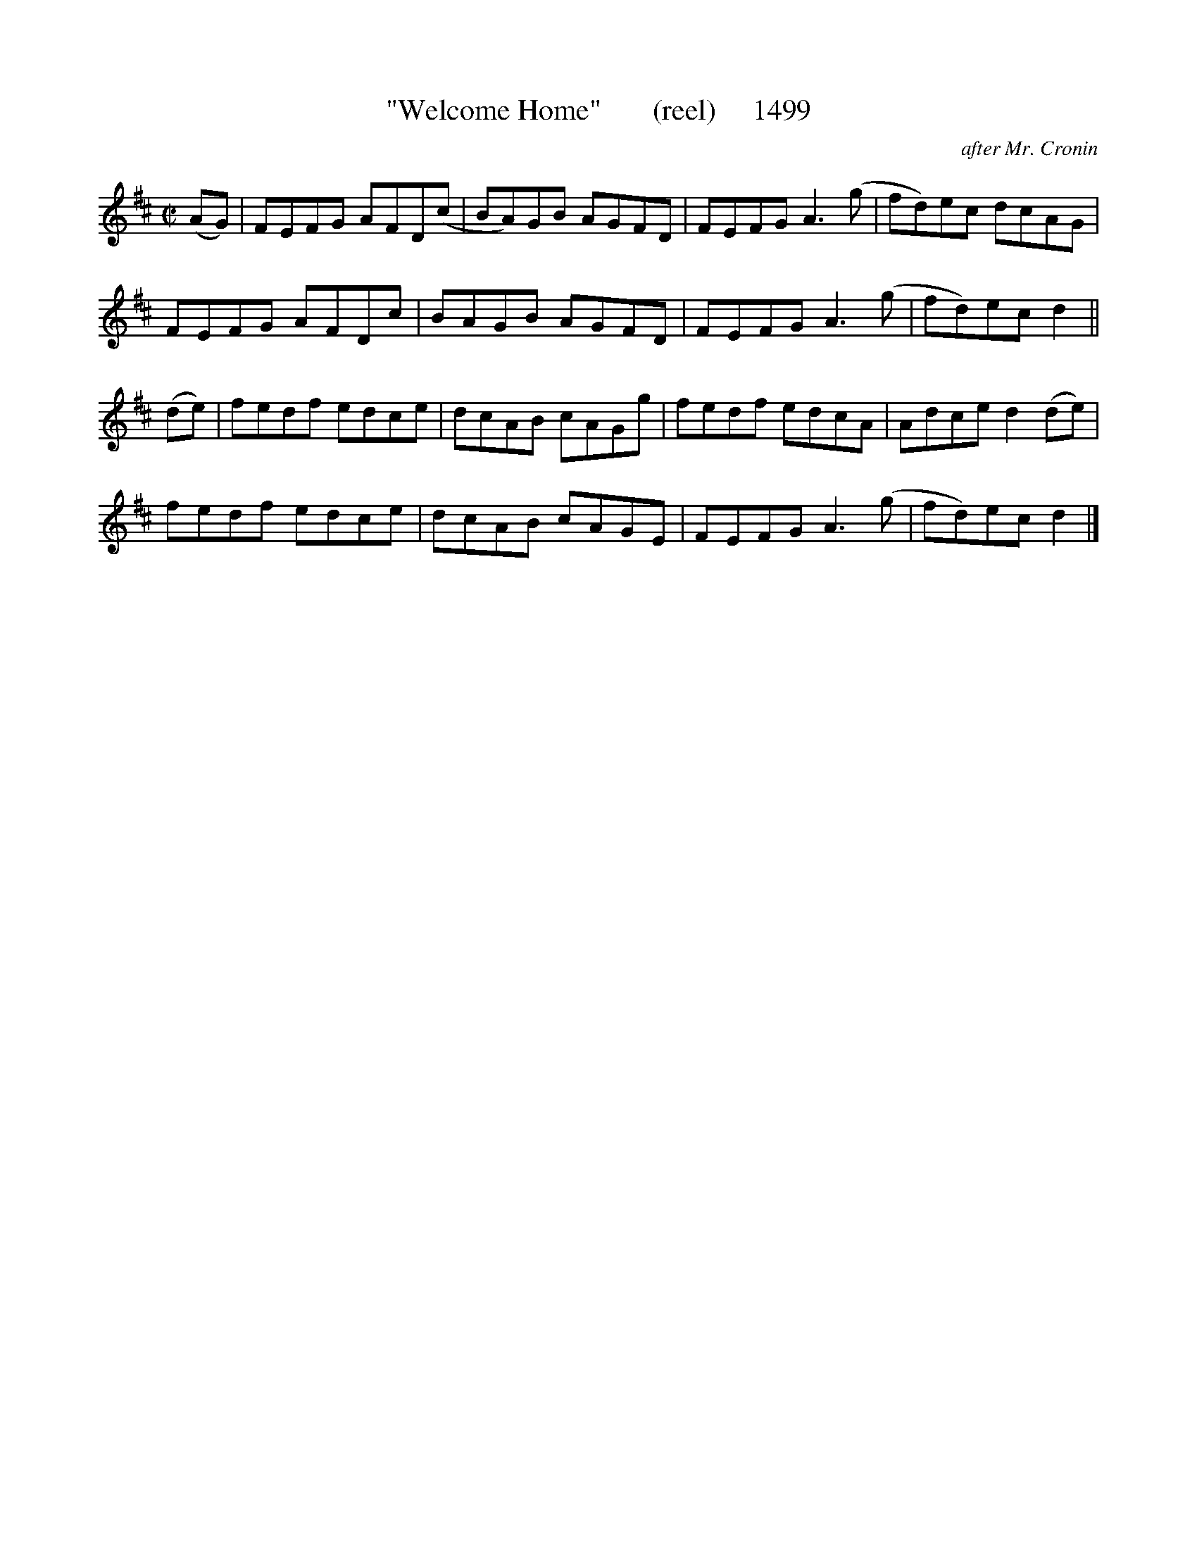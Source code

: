 X:1499
T:"Welcome Home"       (reel)     1499
C:after Mr. Cronin
B:O'Neill's Music Of Ireland (The 1850) Lyon & Healy, Chicago, 1903 edition
Z:FROM O'NEILL'S TO NOTEWORTHY, FROM NOTEWORTHY TO ABC, MIDI AND .TXT BY VINCE
BRENNAN July 2003 (HTTP://WWW.SOSYOURMOM.COM)
I:abc2nwc
M:C|
L:1/8
K:D
(AG)|FEFG AFD(c|BA)GB AGFD|FEFG A3(g|fd)ec dcAG|
FEFG AFDc|BAGB AGFD|FEFG A3(g|fd)ec d2||
(de)|fedf edce|dcAB cAGg|fedf edcA|Adce d2(de)|
fedf edce|dcAB cAGE|FEFG A3(g|fd)ec d2|]

